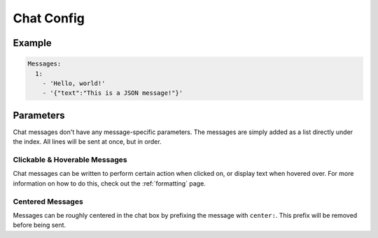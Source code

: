 Chat Config
===========

Example
-------

.. code-block:: yaml

  Messages:
    1:
      - 'Hello, world!'
      - '{"text":"This is a JSON message!"}'


Parameters
----------

Chat messages don't have any message-specific parameters. The messages are simply added as a list directly under the index.
All lines will be sent at once, but in order.

Clickable & Hoverable Messages
~~~~~~~~~~~~~~~~~~~~~~~~~~~~~~

Chat messages can be written to perform certain action when clicked on, or display text when hovered over.
For more information on how to do this, check out the :ref:`formatting` page.

Centered Messages
~~~~~~~~~~~~~~~~~
Messages can be roughly centered in the chat box by prefixing the message with ``center:``. This prefix will be removed before being sent.

